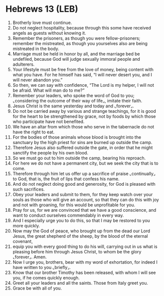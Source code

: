 * Hebrews 13 (LEB)
:PROPERTIES:
:ID: LEB/58-HEB13
:END:

1. Brotherly love must continue.
2. Do not neglect hospitality, because through this some have received angels as guests without knowing it.
3. Remember the prisoners, as though you were fellow-prisoners; remember the mistreated, as though you yourselves also are being mistreated in the body.
4. Marriage must be held in honor by all, and the marriage bed be undefiled, because God will judge sexually immoral people and adulterers.
5. Your lifestyle must be free from the love of money, being content with what you have. For he himself has said, “I will never desert you, and I will never abandon you.”
6. So then, we can say with confidence, “The Lord is my helper, I will not be afraid. What will man do to me?”
7. Remember your leaders, who spoke the word of God to you; ⌞considering the outcome of their way of life⌟, imitate their faith.
8. Jesus Christ is the same yesterday and today and ⌞forever⌟.
9. Do not be carried away by various and strange teachings, for it is good for the heart to be strengthened by grace, not by foods by which those who participate have not benefited.
10. We have an altar from which those who serve in the tabernacle do not have the right to eat.
11. For the bodies of those animals whose blood is brought into the sanctuary by the high priest for sins are burned up outside the camp.
12. Therefore Jesus also suffered outside the gate, in order that he might sanctify the people by his own blood.
13. So we must go out to him outside the camp, bearing his reproach.
14. For here we do not have a permanent city, but we seek the city that is to come.
15. Therefore through him let us offer up a sacrifice of praise ⌞continually⌟ to God, that is, the fruit of lips that confess his name.
16. And do not neglect doing good and generosity, for God is pleased with such sacrifices.
17. Obey your leaders and submit to them, for they keep watch over your souls as those who will give an account, so that they can do this with joy and not with groaning, for this would be unprofitable for you.
18. Pray for us, for we are convinced that we have a good conscience, and want to conduct ourselves commendably in every way.
19. And I especially urge you to do this, so that I may be restored to you more quickly.
20. Now may the God of peace, who brought up from the dead our Lord Jesus, the great shepherd of the sheep, by the blood of the eternal covenant,
21. equip you with every good thing to do his will, carrying out in us what is pleasing before him through Jesus Christ, to whom be the glory ⌞forever⌟. Amen.
22. Now I urge you, brothers, bear with my word of exhortation, for indeed I have written to you ⌞briefly⌟.
23. Know that our brother Timothy has been released, with whom I will see you, if he comes quickly enough.
24. Greet all your leaders and all the saints. Those from Italy greet you.
25. Grace be with all of you.
